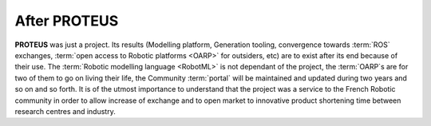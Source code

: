 After PROTEUS
-------------

**PROTEUS** was just a project. Its results (Modelling platform, Generation
tooling, convergence towards :term:`ROS` exchanges,
:term:`open access to Robotic platforms <OARP>` for outsiders, etc) are to
exist after its end because of their use. The
:term:`Robotic modelling language <RobotML>` is not dependant of the project,
the :term:`OARP`\ s are for two of them to go on living their life, the
Community :term:`portal` will be maintained and updated during two years and so
on and so forth. It is of the utmost importance to understand that the project
was a service to the French Robotic community in order to allow increase of
exchange and to open market to innovative product shortening time between
research centres and industry.